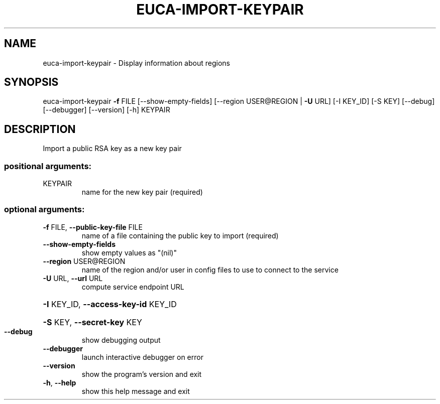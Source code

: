.\" DO NOT MODIFY THIS FILE!  It was generated by help2man 1.40.12.
.TH EUCA-IMPORT-KEYPAIR "1" "May 2013" "euca2ools 3.0.0" "User Commands"
.SH NAME
euca-import-keypair \- Display information about regions
.SH SYNOPSIS
euca\-import\-keypair \fB\-f\fR FILE [\-\-show\-empty\-fields]
[\-\-region USER@REGION | \fB\-U\fR URL] [\-I KEY_ID]
[\-S KEY] [\-\-debug] [\-\-debugger] [\-\-version] [\-h]
KEYPAIR
.SH DESCRIPTION
Import a public RSA key as a new key pair
.SS "positional arguments:"
.TP
KEYPAIR
name for the new key pair (required)
.SS "optional arguments:"
.TP
\fB\-f\fR FILE, \fB\-\-public\-key\-file\fR FILE
name of a file containing the public key to import
(required)
.TP
\fB\-\-show\-empty\-fields\fR
show empty values as "(nil)"
.TP
\fB\-\-region\fR USER@REGION
name of the region and/or user in config files to use
to connect to the service
.TP
\fB\-U\fR URL, \fB\-\-url\fR URL
compute service endpoint URL
.HP
\fB\-I\fR KEY_ID, \fB\-\-access\-key\-id\fR KEY_ID
.HP
\fB\-S\fR KEY, \fB\-\-secret\-key\fR KEY
.TP
\fB\-\-debug\fR
show debugging output
.TP
\fB\-\-debugger\fR
launch interactive debugger on error
.TP
\fB\-\-version\fR
show the program's version and exit
.TP
\fB\-h\fR, \fB\-\-help\fR
show this help message and exit
